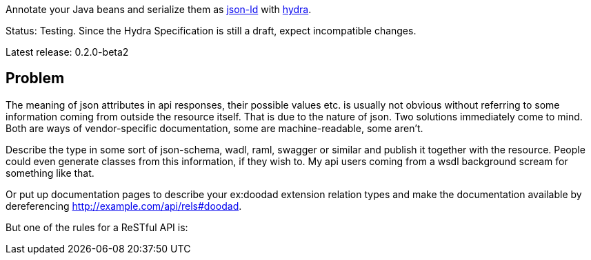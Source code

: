 :toc:
:toc-placement: preamble

Annotate your Java beans and serialize them as http://www.w3.org/TR/json-ld/[json-ld] with http://www.hydra-cg.com/spec/latest/core/[hydra].

Status: Testing. Since the Hydra Specification is still a draft, expect incompatible changes.

Latest release: 0.2.0-beta2

== Problem

The meaning of json attributes in api responses, their possible values etc. is usually not obvious without referring to some
information coming from outside the resource itself. That is due to the nature of json. Two solutions immediately come to mind. Both are ways of vendor-specific documentation, some are machine-readable, some aren't.

Describe the type in some sort of json-schema, wadl, raml, swagger or similar and publish it together with the resource. People could even generate classes from this information, if they wish to. My api users coming from a wsdl background scream for something like that.

Or put up documentation pages to describe your ex:doodad extension relation types and make the documentation available by dereferencing http://example.com/api/rels#doodad.

But one of the rules for a ReSTful API is:
